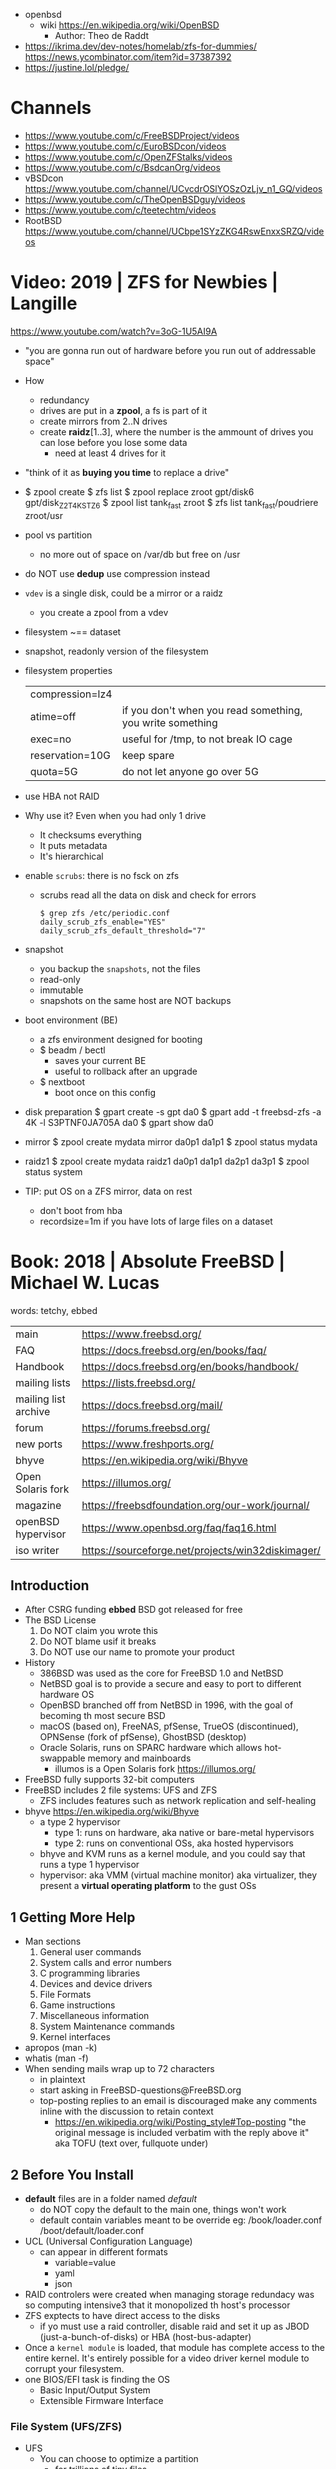 - openbsd
  - wiki https://en.wikipedia.org/wiki/OpenBSD
    - Author: Theo de Raddt

- https://ikrima.dev/dev-notes/homelab/zfs-for-dummies/
  https://news.ycombinator.com/item?id=37387392
- https://justine.lol/pledge/

* Channels

- https://www.youtube.com/c/FreeBSDProject/videos
- https://www.youtube.com/c/EuroBSDcon/videos
- https://www.youtube.com/c/OpenZFStalks/videos
- https://www.youtube.com/c/BsdcanOrg/videos
- vBSDcon https://www.youtube.com/channel/UCvcdrOSlYOSzOzLjv_n1_GQ/videos
- https://www.youtube.com/c/TheOpenBSDguy/videos
- https://www.youtube.com/c/teetechtm/videos
- RootBSD https://www.youtube.com/channel/UCbpe1SYzZKG4RswEnxxSRZQ/videos

* Video: 2019 | ZFS for Newbies | Langille
https://www.youtube.com/watch?v=3oG-1U5AI9A
- "you are gonna run out of hardware before you run out of addressable space"
- How
  - redundancy
  - drives are put in a *zpool*, a fs is part of it
  - create mirrors from 2..N drives
  - create *raidz*[1..3], where the number is the ammount of drives you can lose before you lose some data
    - need at least 4 drives for it
- "think of it as *buying you time* to replace a drive"
- $ zpool create
  $ zfs list
  $ zpool replace zroot gpt/disk6 gpt/disk_Z2T4KSTZ6
  $ zpool list tank_fast zroot
  $ zfs list tank_fast/poudriere zroot/usr
- pool vs partition
  - no more out of space on /var/db but free on /usr
- do NOT use *dedup* use compression instead
- =vdev= is a single disk, could be a mirror or a raidz
  - you create a zpool from a vdev
- filesystem ~== dataset
- snapshot, readonly version of the filesystem
- filesystem properties
 | compression=lz4 |                                                           |
 | atime=off       | if you don't when you read something, you write something |
 | exec=no         | useful for /tmp, to not break IO cage                     |
 | reservation=10G | keep spare                                                |
 | quota=5G        | do not let anyone go over 5G                              |
- use HBA not RAID
- Why use it? Even when you had only 1 drive
  - It checksums everything
  - It puts metadata
  - It's hierarchical
- enable =scrubs=: there is no fsck on zfs
  - scrubs read all the data on disk and check for errors
  #+begin_src
    $ grep zfs /etc/periodic.conf
    daily_scrub_zfs_enable="YES"
    daily_scrub_zfs_default_threshold="7"
  #+end_src
- snapshot
  - you backup the =snapshots=, not the files
  - read-only
  - immutable
  - snapshots on the same host are NOT backups
- boot environment (BE)
  - a zfs environment designed for booting
  - $ beadm / bectl
    - saves your current BE
    - useful to rollback after an upgrade
  - $ nextboot
    - boot once on this config
- disk preparation
  $ gpart create -s gpt da0
  $ gpart add -t freebsd-zfs -a 4K -l S3PTNF0JA705A da0
  $ gpart show da0
- mirror
  $ zpool create mydata mirror da0p1 da1p1
  $ zpool status mydata
- raidz1
  $ zpool create mydata raidz1 da0p1 da1p1 da2p1 da3p1
  $ zpool status system
- TIP: put OS on a ZFS mirror, data on rest
  - don't boot from hba
  - recordsize=1m
    if you have lots of large files on a dataset
* Book: 2018 | Absolute FreeBSD | Michael W. Lucas
words: tetchy, ebbed
| main                 | https://www.freebsd.org/                          |
| FAQ                  | https://docs.freebsd.org/en/books/faq/            |
| Handbook             | https://docs.freebsd.org/en/books/handbook/       |
| mailing lists        | https://lists.freebsd.org/                        |
| mailing list archive | https://docs.freebsd.org/mail/                    |
| forum                | https://forums.freebsd.org/                       |
|----------------------+---------------------------------------------------|
| new ports            | https://www.freshports.org/                       |
| bhyve                | https://en.wikipedia.org/wiki/Bhyve               |
| Open Solaris fork    | https://illumos.org/                              |
| magazine             | https://freebsdfoundation.org/our-work/journal/   |
| openBSD hypervisor   | https://www.openbsd.org/faq/faq16.html            |
| iso writer           | https://sourceforge.net/projects/win32diskimager/ |
** Introduction
- After CSRG funding *ebbed* BSD got released for free
- The BSD License
  1) Do NOT claim you wrote this
  2) Do NOT blame usif it breaks
  3) Do NOT use our name to promote your product
- History
  - 386BSD was used as the core for FreeBSD 1.0 and NetBSD
  - NetBSD goal is to provide a secure  and easy to port to different hardware OS
  - OpenBSD branched off from NetBSD in 1996, with the goal of becoming th most secure BSD
  - macOS (based on), FreeNAS, pfSense, TrueOS (discontinued), OPNSense (fork of pfSense), GhostBSD (desktop)
  - Oracle Solaris, runs on SPARC hardware which allows hot-swappable memory and mainboards
    - illumos is a Open Solaris fork https://illumos.org/
- FreeBSD fully supports 32-bit computers
- FreeBSD includes 2 file systems: UFS and ZFS
  - ZFS includes features such as network replication and self-healing
- bhyve https://en.wikipedia.org/wiki/Bhyve
  - a type 2 hypervisor
    - type 1: runs on hardware, aka native or bare-metal hypervisors
    - type 2: runs on conventional OSs, aka hosted hypervisors
  - bhyve and KVM runs as a kernel module, and you could say that runs a type 1 hypervisor
  - hypervisor: aka VMM (virtual machine monitor) aka virtualizer, they present a *virtual operating platform* to the gust OSs
** 1 Getting More Help
- Man sections
  1) General user commands
  2) System calls and error numbers
  3) C programming libraries
  4) Devices and device drivers
  5) File Formats
  6) Game instructions
  7) Miscellaneous information
  8) System Maintenance commands
  9) Kernel interfaces
- apropos (man -k)
- whatis (man -f)
- When sending mails wrap up to 72 characters
  - in plaintext
  - start asking in FreeBSD-questions@FreeBSD.org
  - top-posting replies to an email is discouraged
    make any comments inline with the discussion to retain context
    - https://en.wikipedia.org/wiki/Posting_style#Top-posting
      "the original message is included verbatim with the reply above it"
      aka TOFU (text over, fullquote under)
** 2 Before You Install
- *default* files are in a folder named /default/
  - do NOT copy the default to the main one, things won't work
  - default contain variables meant to be override
    eg:
    /book/loader.conf
    /boot/default/loader.conf
- UCL (Universal Configuration Language)
  - can appear in different formats
    - variable=value
    - yaml
    - json
- RAID controlers were created when managing storage redundacy was so computing intensive3 that it monopolized th host's processor
- ZFS exptects to have direct access to the disks
  - if yo must use a raid controller, disable raid and set it up as JBOD (just-a-bunch-of-disks) or HBA (host-bus-adapter)
- Once a =kernel module= is loaded, that module has complete access to the entire kernel.
  It's entirely possible for a video driver kernel module to corrupt your filesystem.
- one BIOS/EFI task is finding the OS
  - Basic Input/Output System
  - Extensible Firmware Interface
*** File System (UFS/ZFS)
- UFS
  - You can choose to optimize a partition
    - for trillions of tiny files
    - or a handful of 1TB files
  - serves small and ebedded systems better than ZFS can
  - repairing 1TB requires 700MB of RAM
- ZFS
  * is NOT and acronym
  * computes checksum of every block of data or metadata, can use it for error correction
  * storage is pooled, meaning you can add more disks to an existing ZFS filesystem without recreaging the filesystem
  * built-inreplication
  * remove datasets on the fly
  * recommended to run on systems with >=4GB of ram
  * eg: storage system for a virtualization server, not right for VMs that use disk images
  * works best with ECC RAM https://en.wikipedia.org/wiki/ECC_memory
    Error Correction Code Memory ($$$)
  * is combination filesystem AND a volume manager (it expects access to raw disks)
  * self-healing
*** Encryption (GBDE/GELI)
- GEOM https://en.wikipedia.org/wiki/GEOM
  freeBSD's storage framework
- Block Device-Layer Disk Encryption support
  1) GBDE (GEOM-Based Disk Encryption) (most secure) https://en.wikipedia.org/wiki/GBDE
  2) GELI (less secure, recommended) https://en.wikipedia.org/wiki/Geli_(software)
- "I recommend encrypting either the entire system or none of the system.
   Partially encrypted disk leave opportunities for skilled intruders to sabotage your system and subvert the encryption."
*** Partitioning
- A =partition scheme= is the system for organizing partitiosn on a disk
- Disk Partitioning (tools: gpart, gptboot, gptzfsboot)
  - try to use use GPT always
  - can bludgeon GPT support into a MBR-only disk
  | MBR | Master Boot Record    | used by older and smaller hardware <2TB | https://en.wikipedia.org/wiki/Master_boot_record   |
  | GPT | GUID Partition Tables |                                         | https://en.wikipedia.org/wiki/GUID_Partition_Table |
- freeBSD fits in about half a gigabyte
- UFS Partition recommendations
  - 20GB for OS and related programs should be mor than sufficient
  - /usr /usr/local /var /var/log /home / swap application-data
  - web content, logs, /home, database
- IF you have multiple HDs, you should alsmost certainly use them to create some sort of storage *redundacy*
  - ZFS mirror
  - RAID-Z
  - UFS software raid
- TIP : Put each drive on different *drive controller* for better =redundancy=
- TIP : SATA *disk controllers* split their =throughput= among all the hard drives connected to them.
- ~i386 limits memory usage to 512MB~
*** SWAP
  - 1GB per 10GB of ram
  - Should have only enough to perform its task
  - restrain swap space to the operating system drives
  - main usage today is to store a memory dump
    - but you might need to dump the entire kernel content of ram to swap
      - you can use a partition
      - or a flash drive on a laptop
  - The old saying of having twice SWAP as of ram is obsolete and dangerous.
    As it will increase the life of a program before the kernel kill him.
*** Images
- use the .0 image version, it will work
- you are automatically redirected to the closest mirror site
- file endings
  | bootonly      | .iso | downloads over the network                  |
  | disc1         | .iso | full installer                              |
  | mini-memstick | .img | for flash drives, download over the network |
  | memstick      | .img |                                             |
** 3 Installing
- There is no *back button*
- bsdinstall https://wiki.freebsd.org/BSDInstall
*** Distribution Select, select one or many
  | base-dbg   | debug symbols for the base system |
  | doc        |                                   |
  | kernel-dbg | debug symbols for the kernel      |
  | lib32-dbg  | debug symbols for 32bit libraries |
  | lib32      | 32bit libraries                   |
  | src        | (recommended)                     |
  | tests      |                                   |
*** Partition Schemes available:
  | APM   | Appe Partition Map        |
  | BSD   | BSD Labels                |
  | GPT   | GUID Partition Table      |
  | MBR   | Dos Partitions            |
  | VTOC8 | Sun VTOC8 Partition Table |
*** Example: UFS Partions
  - 512KB freebsd-boot EFI boot partition
  - 1GB swap
  - 4GB emergency (memory) dump space (type is swap too)
  - 1GB root (/)
  - 512MB /tmp
  - 2GB /var (for logs)
  - rest in /usr
*** ZFS
  - Use swap mirrored if you have >1 disk
  - Encrypt SWAP: there's very little performance cost and, in case your hard drives are stolen, potential advantages
  - Virtual Device Type:
    | stripe | no redundancy              |
    | mirror | n-way mirroring            |
    | raid10 | raid 1+0 n*(2-way mirrors) |
    | raidz1 | single redundant raid      |
    | raidz2 | double redundant raid      |
    | raidz3 | triple redundant raid      |
*** SLAAC (Stateless Address Autoconfiguration)
  (aka dhcp for ipv6, there is still dhcp) https://en.wikipedia.org/wiki/IPv6#Stateless_address_autoconfiguration_(SLAAC)
*** Resolver config
  - DNS servers IPs
  - Search Doman
*** Services
  | sshd          |                                               |
  | ntpd          |                                               |
  | local_unbound | local caching validating resolver             |
  | moused        | PS/2 mouse pointer on the console             |
  | powerd        | adjust cpu frequency dynamically if supported |
  | dumpdev       | enable kernel crash dumps to /var/crash       |
*** Harderning
  | hide_uids        | hide processes running as other users                  |
  | hide_gids        | hide processes running as other groups                 |
  | hide_jail        | hide processes running in jails                        |
  | read_msgbuf      | disable reading kernel message buffer for unpriv users |
  | prog_debug       | disable process debugging facilities for unpriv users  |
  | random_pid       |                                                        |
  | clear_tmp        | clear /tmp filesystem on system startup                |
  | disable_syslogd  | disable opening syslogs *network socket*               |
  | disable_sendmail |                                                        |
  | secure_console   | enable console password prompt                         |
*** Users
- add the non-root user to the group *wheel* so he can use the root password
*** Manual Configuration
- The installer offers to open a shell in the new system to make a final manual modification
  $ chflags schg /home/xistence/
** 4 Start Me Up! The Boot Process
- The boot process itself can be divided into three main parts
  1) the loader
  2) single-user startup
  3) multiuser startup
*** Power-On
*** The =Loader=
*** Single-User Mode
*** The =Loader= Prompt
*** =Loader= Configuration
*** Boot Options
*** Startup Messages
*** Multiuser Startup
*** The rc.d Startup System
*** Serial Consoles
